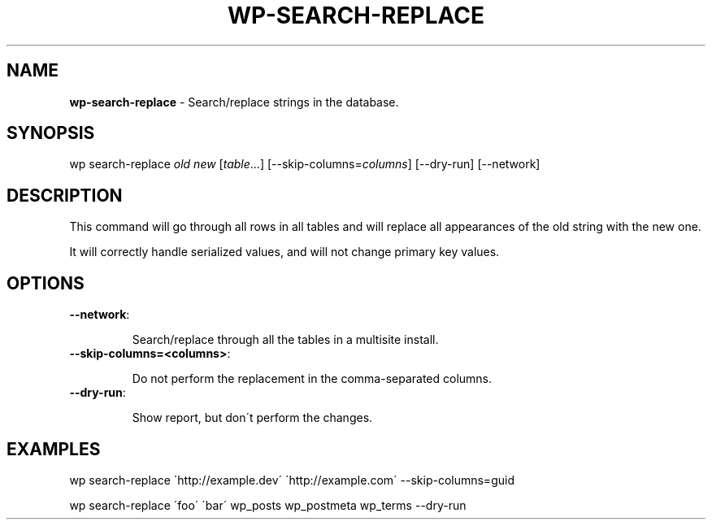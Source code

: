 .\" generated with Ronn/v0.7.3
.\" http://github.com/rtomayko/ronn/tree/0.7.3
.
.TH "WP\-SEARCH\-REPLACE" "1" "" "WP-CLI"
.
.SH "NAME"
\fBwp\-search\-replace\fR \- Search/replace strings in the database\.
.
.SH "SYNOPSIS"
wp search\-replace \fIold\fR \fInew\fR [\fItable\fR\.\.\.] [\-\-skip\-columns=\fIcolumns\fR] [\-\-dry\-run] [\-\-network]
.
.SH "DESCRIPTION"
This command will go through all rows in all tables and will replace all appearances of the old string with the new one\.
.
.P
It will correctly handle serialized values, and will not change primary key values\.
.
.SH "OPTIONS"
.
.TP
\fB\-\-network\fR:
.
.IP
Search/replace through all the tables in a multisite install\.
.
.TP
\fB\-\-skip\-columns=<columns>\fR:
.
.IP
Do not perform the replacement in the comma\-separated columns\.
.
.TP
\fB\-\-dry\-run\fR:
.
.IP
Show report, but don\'t perform the changes\.
.
.SH "EXAMPLES"
.
.nf

wp search\-replace \'http://example\.dev\' \'http://example\.com\' \-\-skip\-columns=guid

wp search\-replace \'foo\' \'bar\' wp_posts wp_postmeta wp_terms \-\-dry\-run
.
.fi

